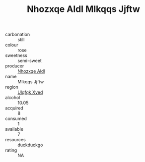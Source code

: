 :PROPERTIES:
:ID:                     a21b679e-c472-4524-8177-1806eb8cc64d
:END:
#+TITLE: Nhozxqe Aldl Mlkqqs Jjftw 

- carbonation :: still
- colour :: rose
- sweetness :: semi-sweet
- producer :: [[id:539af513-9024-4da4-8bd6-4dac33ba9304][Nhozxqe Aldl]]
- name :: Mlkqqs Jjftw
- region :: [[id:106b3122-bafe-43ea-b483-491e796c6f06][Ulqfqk Xved]]
- alcohol :: 10.05
- acquired :: 8
- consumed :: 1
- available :: 7
- resources :: duckduckgo
- rating :: NA


